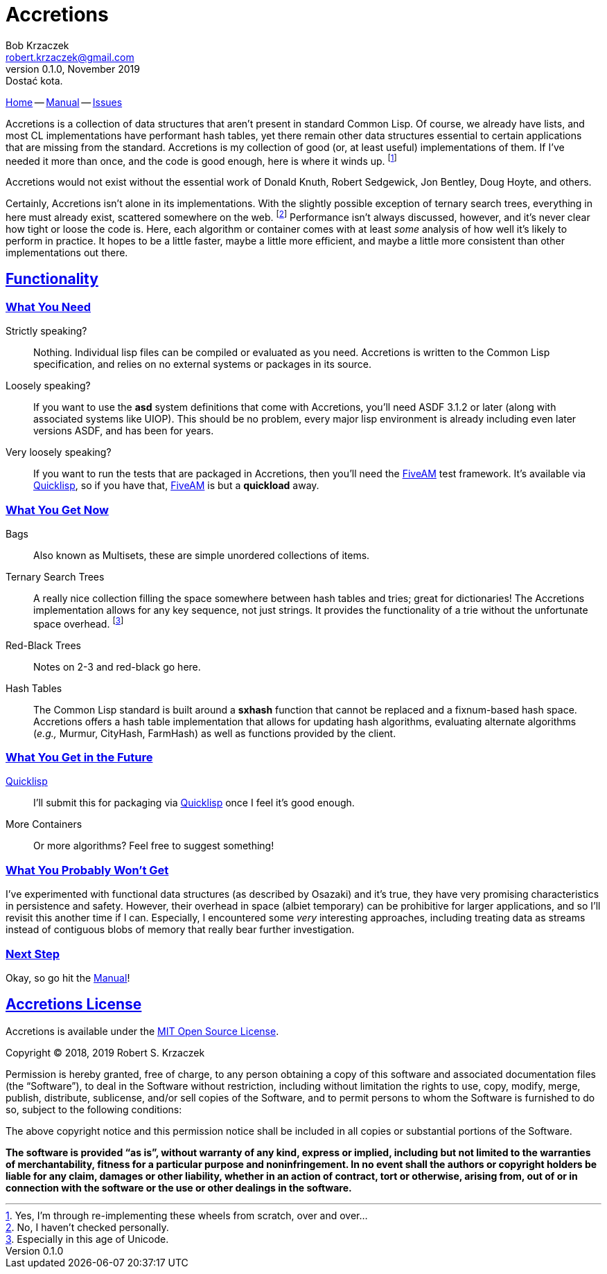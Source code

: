 Accretions
==========
Bob Krzaczek <robert.krzaczek@gmail.com>
v0.1.0, November 2019: Dostać kota.
:icons: font
:sectlinks: t

// Remember, unlike the files in doc/ which we spin into html
// ourselves, this file is handled by github, which has yet to allow
// file inclusion and other nice hacks.  Therefore, it must be
// self-contained and relatively simple.

:home: https://github.com/krz8/accretions[Home]
:manual: https://krz8.github.io/accretions/doc/manual[Manual]
:issues: https://github.com/krz8/accretions/issues[Issues]

{home} -- {manual} -- {issues}

Accretions is a collection of data structures that aren't present in
standard Common Lisp.
Of course, we already have lists, and most CL implementations have
performant hash tables, yet there remain other data structures
essential to certain applications that are missing from the standard.
Accretions is my collection of good (or, at least useful)
implementations of them.
If I've needed it more than once, and the code is good enough, here is
where it winds up.
footnote:[Yes, I'm through re-implementing these wheels from scratch,
over and over...]

Accretions would not exist without the essential work of Donald Knuth,
Robert Sedgewick, Jon Bentley, Doug Hoyte, and others.

Certainly, Accretions isn't alone in its implementations.
With the slightly possible exception of ternary search trees,
everything in here must already exist, scattered somewhere on the
web.
footnote:[No, I haven't checked personally.]
Performance isn't always discussed, however, and it's never clear how
tight or loose the code is.
Here, each algorithm or container comes with at least _some_ analysis
of how well it's likely to perform in practice.
It hopes to be a little faster, maybe a little more efficient, and
maybe a little more consistent than other implementations out there.

== Functionality

=== What You Need

:quicklisp: https://www.quicklisp.org/beta/[Quicklisp]
:fiveam: https://github.com/sionescu/fiveam[FiveAM]

Strictly speaking?::
Nothing.
Individual lisp files can be compiled or evaluated as you need.
Accretions is written to the Common Lisp specification, and relies on
no external systems or packages in its source.

Loosely speaking?::
If you want to use the *asd* system definitions that come with Accretions,
you'll need ASDF 3.1.2 or later (along with associated systems like UIOP).
This should be no problem, every major lisp environment is already
including even later versions ASDF, and has been for years.

Very loosely speaking?::
If you want to run the tests that are packaged in Accretions, then you'll
need the {fiveam} test framework.
It's available via {quicklisp}, so if you have that, {fiveam} is but a
**quickload** away.

=== What You Get Now

Bags:: Also known as Multisets, these are simple unordered collections
  of items.
Ternary Search Trees::
  A really nice collection filling the space somewhere between hash
  tables and tries; great for dictionaries!
  The Accretions implementation allows for any key sequence, not just
  strings.
  It provides the functionality of a trie without the unfortunate space
  overhead.
  footnote:[Especially in this age of Unicode.]
Red-Black Trees:: Notes on 2-3 and red-black go here.
Hash Tables:: The Common Lisp standard is built around a *sxhash*
  function that cannot be replaced and a fixnum-based hash space.
  Accretions offers a hash table implementation that allows for updating
  hash algorithms, evaluating alternate algorithms (_e.g.,_ Murmur,
  CityHash, FarmHash) as well as functions provided by the client.

=== What You Get in the Future

{quicklisp}:: I'll submit this for packaging via {quicklisp} once I feel
  it's good enough.
More Containers:: Or more algorithms? Feel free to suggest something!

=== What You Probably Won't Get

I've experimented with functional data structures (as described by
Osazaki) and it's true, they have very promising characteristics in
persistence and safety.
However, their overhead in space (albiet temporary) can be prohibitive
for larger applications, and so I'll revisit this another time if I
can.
Especially, I encountered some _very_ interesting approaches,
including treating data as streams instead of contiguous blobs of
memory that really bear further investigation.

=== Next Step

Okay, so go hit the {manual}!

Accretions License
------------------

Accretions is available under the
https://opensource.org/licenses/MIT[MIT Open Source License].

Copyright © 2018, 2019 Robert S. Krzaczek

Permission is hereby granted, free of charge, to any person obtaining
a copy of this software and associated documentation files (the
“Software”), to deal in the Software without restriction, including
without limitation the rights to use, copy, modify, merge, publish,
distribute, sublicense, and/or sell copies of the Software, and to
permit persons to whom the Software is furnished to do so, subject to
the following conditions:

The above copyright notice and this permission notice shall be
included in all copies or substantial portions of the Software.

**The software is provided “as is”, without warranty of any kind,
express or implied, including but not limited to the warranties of
merchantability, fitness for a particular purpose and
noninfringement.
In no event shall the authors or copyright holders be liable for any
claim, damages or other liability, whether in an action of contract,
tort or otherwise, arising from, out of or in connection with the
software or the use or other dealings in the software.**

